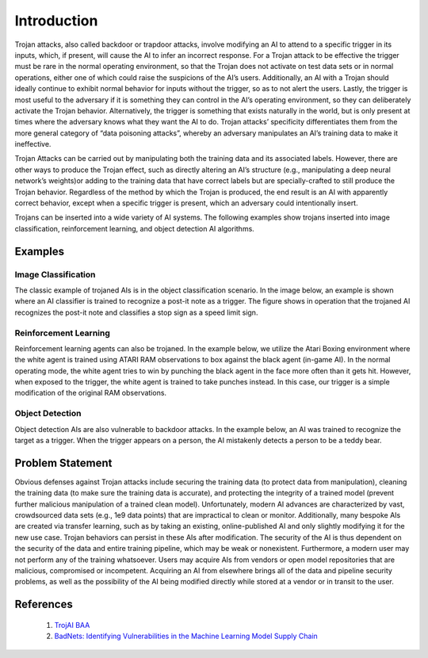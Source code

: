 .. _intro:

Introduction
============

Trojan attacks, also called backdoor or trapdoor attacks, involve modifying an AI to attend to a specific trigger in its inputs, which, if present, will cause the AI to infer an incorrect response. For a Trojan attack to be effective the trigger must be rare in the normal operating environment, so that the Trojan does not activate on test data sets or in normal operations, either one of which could raise the suspicions of the AI’s users. Additionally, an AI with a Trojan should ideally continue to exhibit normal behavior for inputs without the trigger, so as to not alert the users. Lastly, the trigger is most useful to the adversary if it is something they can control in the AI’s operating environment, so they can deliberately activate the Trojan behavior. Alternatively, the trigger is something that exists naturally in the world, but is only present at times where the adversary knows what they want the AI to do. Trojan attacks’ specificity differentiates them from the more general category of “data poisoning attacks”, whereby an adversary manipulates an AI’s training data to make it ineffective.

Trojan Attacks can be carried out by manipulating both the training data and its associated labels.  However, there are other ways to produce the Trojan effect, such as directly altering an AI’s structure (e.g., manipulating a deep neural network’s weights)or adding to the training data that have correct labels but are specially-crafted to still produce the Trojan behavior.  Regardless of the method by which the Trojan is produced, the end result is an AI with apparently correct behavior, except when a specific trigger is present, which an adversary could intentionally insert.

Trojans can be inserted into a wide variety of AI systems.  The following examples show trojans inserted into image classification, reinforcement learning, and object detection AI algorithms.

Examples
-----------------

Image Classification
~~~~~~~~~~~~~~~~~~~~~~
The classic example of trojaned AIs is in the object classification scenario.  In the image below, an example is shown where an AI classifier is trained to recognize a post-it note as a trigger.  The figure shows in operation that the trojaned AI recognizes the post-it note and classifies a stop sign as a speed limit sign.

.. image:: images/badnets.png
   :align: center
   :width: 400

Reinforcement Learning
~~~~~~~~~~~~~~~~~~~~~~
Reinforcement learning agents can also be trojaned.  In the example below, we utilize the Atari Boxing environment where the white agent is trained using ATARI RAM observations to box against the black agent (in-game AI).  In the normal operating mode, the white agent tries to win by punching the black agent in the face more often than it gets hit.  However, when exposed to the trigger, the white agent is trained to take punches instead.  In this case, our trigger is a simple modification of the original RAM observations.

.. image:: images/backdoor_boxing_rl.gif
   :align: center

Object Detection
~~~~~~~~~~~~~~~~~~~~~~
Object detection AIs are also vulnerable to backdoor attacks.  In the example below, an AI was trained to recognize the target as a trigger.  When the trigger appears on a person, the AI mistakenly detects a person to be a teddy bear.

.. image:: images/backdoor_objdet.gif
   :align: center

Problem Statement
-----------------
Obvious defenses against Trojan attacks include securing the training data (to protect data from manipulation), cleaning the training data (to make sure the training data is accurate), and protecting the integrity of a trained model (prevent further malicious manipulation of a trained clean model). Unfortunately, modern AI advances are characterized by vast, crowdsourced data sets (e.g., 1e9 data points) that are impractical to clean or monitor. Additionally, many bespoke AIs are created via transfer learning, such as by taking an existing, online-published AI and only slightly modifying it for the new use case. Trojan behaviors can persist in these AIs after modification. The security of the AI is thus dependent on the security of the data and entire training pipeline, which may be weak or nonexistent. Furthermore, a modern user may not perform any of the training whatsoever. Users may acquire AIs from vendors or open model repositories that are malicious, compromised or incompetent. Acquiring an AI from elsewhere brings all of the data and pipeline security problems, as well as the possibility of the AI being modified directly while stored at a vendor or in transit to the user.


References
-----------------

    1. `TrojAI BAA <https://beta.sam.gov/opp/be4e81b70688050fd4fc623fb24ead2c/view?keywords=%22W911NF-19-S-0012%22%20iarpa%20trojai&sort=-relevance&index=&is_active=false&page=1&date_filter_index=0&inactive_filter_values=false>`_

    2. `BadNets: Identifying Vulnerabilities in the Machine Learning Model Supply Chain <https://arxiv.org/pdf/1708.06733.pdf>`_